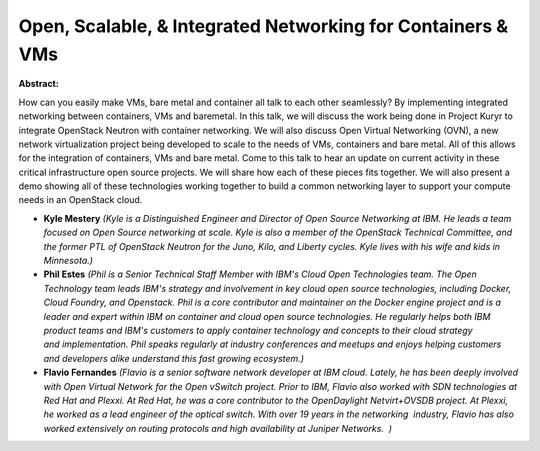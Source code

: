 Open, Scalable, & Integrated Networking for Containers & VMs
~~~~~~~~~~~~~~~~~~~~~~~~~~~~~~~~~~~~~~~~~~~~~~~~~~~~~~~~~~~~

**Abstract:**

How can you easily make VMs, bare metal and container all talk to each other seamlessly? By implementing integrated networking between containers, VMs and baremetal. In this talk, we will discuss the work being done in Project Kuryr to integrate OpenStack Neutron with container networking. We will also discuss Open Virtual Networking (OVN), a new network virtualization project being developed to scale to the needs of VMs, containers and bare metal. All of this allows for the integration of containers, VMs and bare metal. Come to this talk to hear an update on current activity in these critical infrastructure open source projects. We will share how each of these pieces fits together. We will also present a demo showing all of these technologies working together to build a common networking layer to support your compute needs in an OpenStack cloud.


* **Kyle Mestery** *(Kyle is a Distinguished Engineer and Director of Open Source Networking at IBM. He leads a team focused on Open Source networking at scale. Kyle is also a member of the OpenStack Technical Committee, and the former PTL of OpenStack Neutron for the Juno, Kilo, and Liberty cycles. Kyle lives with his wife and kids in Minnesota.)*

* **Phil Estes** *(Phil is a Senior Technical Staff Member with IBM's Cloud Open Technologies team. The Open Technology team leads IBM's strategy and involvement in key cloud open source technologies, including Docker, Cloud Foundry, and Openstack. Phil is a core contributor and maintainer on the Docker engine project and is a leader and expert within IBM on container and cloud open source technologies. He regularly helps both IBM product teams and IBM's customers to apply container technology and concepts to their cloud strategy and implementation. Phil speaks regularly at industry conferences and meetups and enjoys helping customers and developers alike understand this fast growing ecosystem.)*

* **Flavio Fernandes** *(Flavio is a senior software network developer at IBM cloud. Lately, he has been deeply involved with Open Virtual Network for the Open vSwitch project. Prior to IBM, Flavio also worked with SDN technologies at Red Hat and Plexxi. At Red Hat, he was a core contributor to the OpenDaylight Netvirt+OVSDB project. At Plexxi, he worked as a lead engineer of the optical switch. With over 19 years in the networking  industry, Flavio has also worked extensively on routing protocols and high availability at Juniper Networks.  )*
